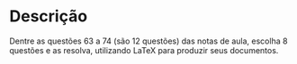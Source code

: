 * Descrição

  Dentre as questões 63 a 74 (são 12 questões) das notas de aula,
  escolha 8 questões e as resolva, utilizando \LaTeX para produzir
  seus documentos.
